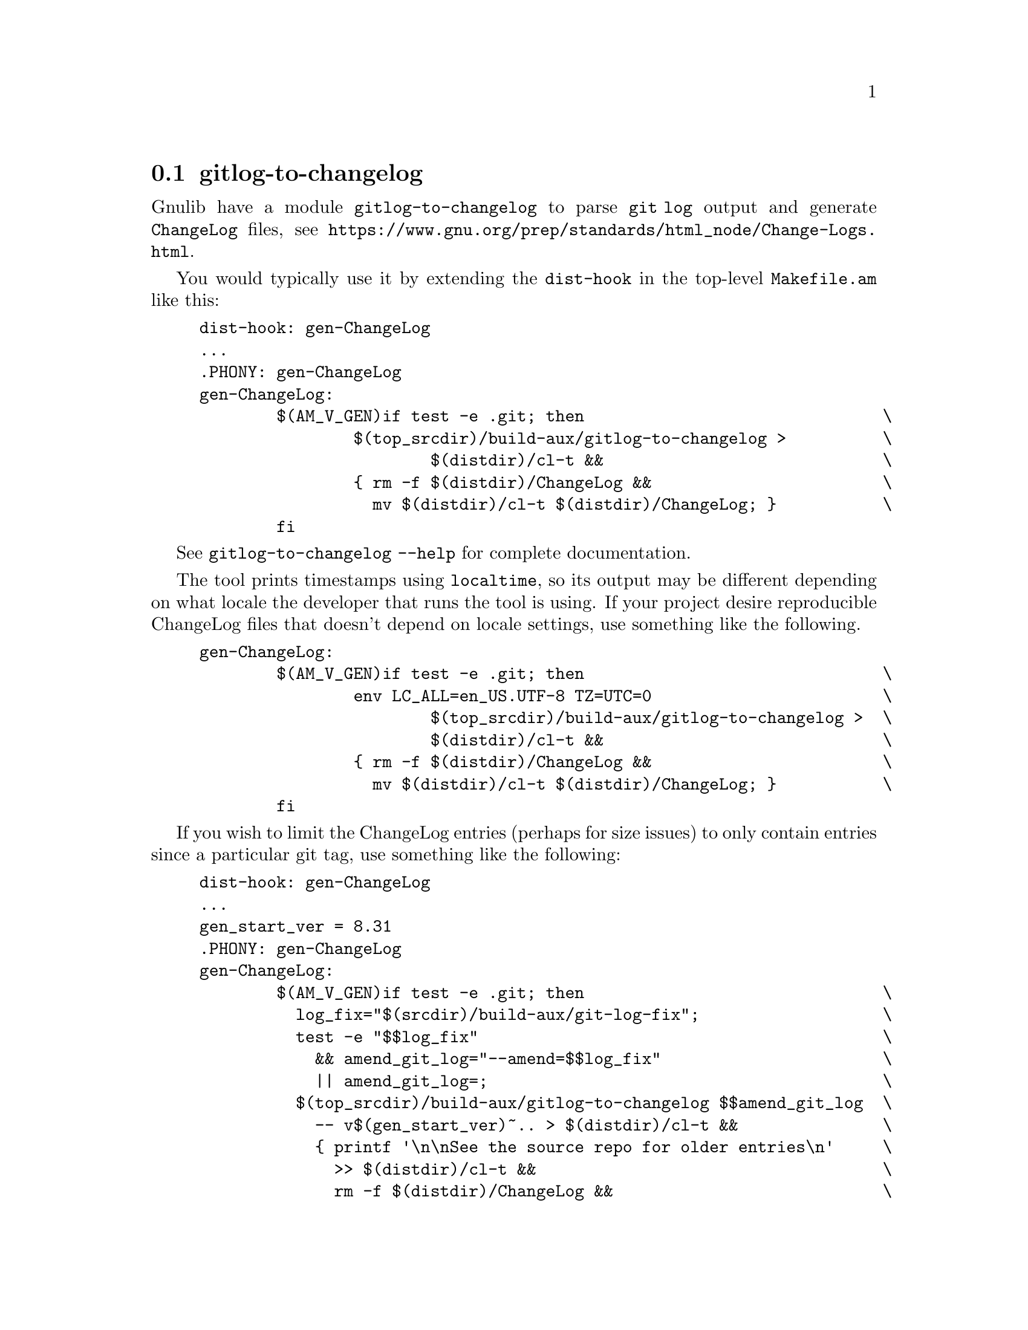@node gitlog-to-changelog
@section gitlog-to-changelog

@c Copyright (C) 2024 Free Software Foundation, Inc.

@c Permission is granted to copy, distribute and/or modify this document
@c under the terms of the GNU Free Documentation License, Version 1.3 or
@c any later version published by the Free Software Foundation; with no
@c Invariant Sections, no Front-Cover Texts, and no Back-Cover Texts.  A
@c copy of the license is at <https://www.gnu.org/licenses/fdl-1.3.en.html>.

@cindex gitlog
@cindex changelog

Gnulib have a module @code{gitlog-to-changelog} to parse @code{git log}
output and generate @code{ChangeLog} files, see
@ifinfo
@ref{Change Logs,,,standards}.
@end ifinfo
@ifnotinfo
@url{https://www.gnu.org/prep/standards/html_node/Change-Logs.html}.
@end ifnotinfo

You would typically use it by extending the @code{dist-hook} in the
top-level @code{Makefile.am} like this:

@example
dist-hook: gen-ChangeLog
...
.PHONY: gen-ChangeLog
gen-ChangeLog:
        $(AM_V_GEN)if test -e .git; then                               \
                $(top_srcdir)/build-aux/gitlog-to-changelog >          \
                        $(distdir)/cl-t &&                             \
                @{ rm -f $(distdir)/ChangeLog &&                        \
                  mv $(distdir)/cl-t $(distdir)/ChangeLog; @}           \
        fi
@end example

See @code{gitlog-to-changelog --help} for complete documentation.

The tool prints timestamps using @code{localtime}, so its output may be
different depending on what locale the developer that runs the tool is
using.  If your project desire reproducible ChangeLog files that doesn't
depend on locale settings, use something like the following.

@example
gen-ChangeLog:
        $(AM_V_GEN)if test -e .git; then                               \
                env LC_ALL=en_US.UTF-8 TZ=UTC=0                        \
                        $(top_srcdir)/build-aux/gitlog-to-changelog >  \
                        $(distdir)/cl-t &&                             \
                @{ rm -f $(distdir)/ChangeLog &&                        \
                  mv $(distdir)/cl-t $(distdir)/ChangeLog; @}           \
        fi
@end example


If you wish to limit the ChangeLog entries (perhaps for size issues) to
only contain entries since a particular git tag, use something like the
following:

@example
dist-hook: gen-ChangeLog
...
gen_start_ver = 8.31
.PHONY: gen-ChangeLog
gen-ChangeLog:
        $(AM_V_GEN)if test -e .git; then                               \
          log_fix="$(srcdir)/build-aux/git-log-fix";                   \
          test -e "$$log_fix"                                          \
            && amend_git_log="--amend=$$log_fix"                       \
            || amend_git_log=;                                         \
          $(top_srcdir)/build-aux/gitlog-to-changelog $$amend_git_log  \
            -- v$(gen_start_ver)~.. > $(distdir)/cl-t &&               \
            @{ printf '\n\nSee the source repo for older entries\n'     \
              >> $(distdir)/cl-t &&                                    \
              rm -f $(distdir)/ChangeLog &&                            \
              mv $(distdir)/cl-t $(distdir)/ChangeLog; @}               \
        fi
@end example
